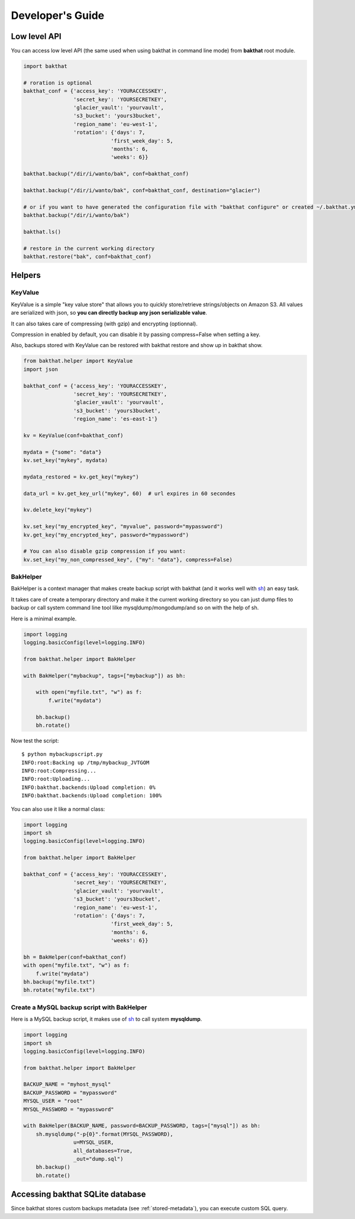 .. _developer-guide:

Developer's Guide
=================

Low level API
-------------

You can access low level API (the same used when using bakthat in command line mode) from **bakthat** root module.

.. code-block:: python

    import bakthat

    # roration is optional
    bakthat_conf = {'access_key': 'YOURACCESSKEY',
                    'secret_key': 'YOURSECRETKEY',
                    'glacier_vault': 'yourvault',
                    's3_bucket': 'yours3bucket',
                    'region_name': 'eu-west-1',
                    'rotation': {'days': 7,
                                'first_week_day': 5,
                                'months': 6,
                                'weeks': 6}}

    bakthat.backup("/dir/i/wanto/bak", conf=bakthat_conf)

    bakthat.backup("/dir/i/wanto/bak", conf=bakthat_conf, destination="glacier")

    # or if you want to have generated the configuration file with "bakthat configure" or created ~/.bakthat.yml
    bakthat.backup("/dir/i/wanto/bak")

    bakthat.ls()

    # restore in the current working directory
    bakthat.restore("bak", conf=bakthat_conf)

Helpers
-------

.. _keyvalue:

KeyValue
~~~~~~~~

.. versionadded:: 0.4.5

KeyValue is a simple "key value store" that allows you to quickly store/retrieve strings/objects on Amazon S3.
All values are serialized with json, so **you can directly backup any json serializable value**.

It can also takes care of compressing (with gzip) and encrypting (optionnal).

Compression in enabled by default, you can disable it by passing compress=False when setting a key.

Also, backups stored with KeyValue can be restored with bakthat restore and show up in bakthat show.

.. code-block:: python

    from bakthat.helper import KeyValue
    import json

    bakthat_conf = {'access_key': 'YOURACCESSKEY',
                    'secret_key': 'YOURSECRETKEY',
                    'glacier_vault': 'yourvault',
                    's3_bucket': 'yours3bucket',
                    'region_name': 'es-east-1'}

    kv = KeyValue(conf=bakthat_conf)

    mydata = {"some": "data"}
    kv.set_key("mykey", mydata)

    mydata_restored = kv.get_key("mykey")

    data_url = kv.get_key_url("mykey", 60)  # url expires in 60 secondes

    kv.delete_key("mykey")

    kv.set_key("my_encrypted_key", "myvalue", password="mypassword")
    kv.get_key("my_encrypted_key", password="mypassword")

    # You can also disable gzip compression if you want:
    kv.set_key("my_non_compressed_key", {"my": "data"}, compress=False)


BakHelper
~~~~~~~~~

BakHelper is a context manager that makes create backup script with bakthat (and it works well with `sh <http://amoffat.github.com/sh/>`_) an easy task.

It takes care of create a temporary directory and make it the current working directory so you can just dump files to backup or call system command line tool lilke mysqldump/mongodump/and so on with the help of sh.

Here is a minimal example.

.. code-block:: python

    import logging
    logging.basicConfig(level=logging.INFO)

    from bakthat.helper import BakHelper

    with BakHelper("mybackup", tags=["mybackup"]) as bh:

        with open("myfile.txt", "w") as f:
            f.write("mydata")
        
        bh.backup()
        bh.rotate()


Now test the script:

::

    $ python mybackupscript.py
    INFO:root:Backing up /tmp/mybackup_JVTGOM
    INFO:root:Compressing...
    INFO:root:Uploading...
    INFO:bakthat.backends:Upload completion: 0%
    INFO:bakthat.backends:Upload completion: 100%    

You can also use it like a normal class:

.. code-block:: python

    import logging
    import sh
    logging.basicConfig(level=logging.INFO)

    from bakthat.helper import BakHelper

    bakthat_conf = {'access_key': 'YOURACCESSKEY',
                    'secret_key': 'YOURSECRETKEY',
                    'glacier_vault': 'yourvault',
                    's3_bucket': 'yours3bucket',
                    'region_name': 'eu-west-1',
                    'rotation': {'days': 7,
                                'first_week_day': 5,
                                'months': 6,
                                'weeks': 6}}

    bh = BakHelper(conf=bakthat_conf)
    with open("myfile.txt", "w") as f:
        f.write("mydata")
    bh.backup("myfile.txt")
    bh.rotate("myfile.txt")

.. seealso::

    If you use bakthat to perform periodic backups, you may want to check out :ref:`bakmanager-integration`.

Create a MySQL backup script with BakHelper
~~~~~~~~~~~~~~~~~~~~~~~~~~~~~~~~~~~~~~~~~~~

Here is a MySQL backup script, it makes use of `sh <http://amoffat.github.com/sh/>`_ to call system **mysqldump**.

.. seealso::

    You can also check out a `MongoDB backup script example here <http://thomassileo.com/blog/2013/03/21/backing-up-mongodb-to-amazon-glacier-slash-s3-with-python-using-sh-and-bakthat/>`_.

.. code-block:: python

    import logging
    import sh
    logging.basicConfig(level=logging.INFO)

    from bakthat.helper import BakHelper

    BACKUP_NAME = "myhost_mysql"
    BACKUP_PASSWORD = "mypassword"
    MYSQL_USER = "root"
    MYSQL_PASSWORD = "mypassword"

    with BakHelper(BACKUP_NAME, password=BACKUP_PASSWORD, tags=["mysql"]) as bh:
        sh.mysqldump("-p{0}".format(MYSQL_PASSWORD),
                    u=MYSQL_USER,
                    all_databases=True,
                    _out="dump.sql")
        bh.backup()
        bh.rotate()


Accessing bakthat SQLite database
---------------------------------

Since bakthat stores custom backups metadata (see :ref:`stored-metadata`), you can execute custom SQL query.